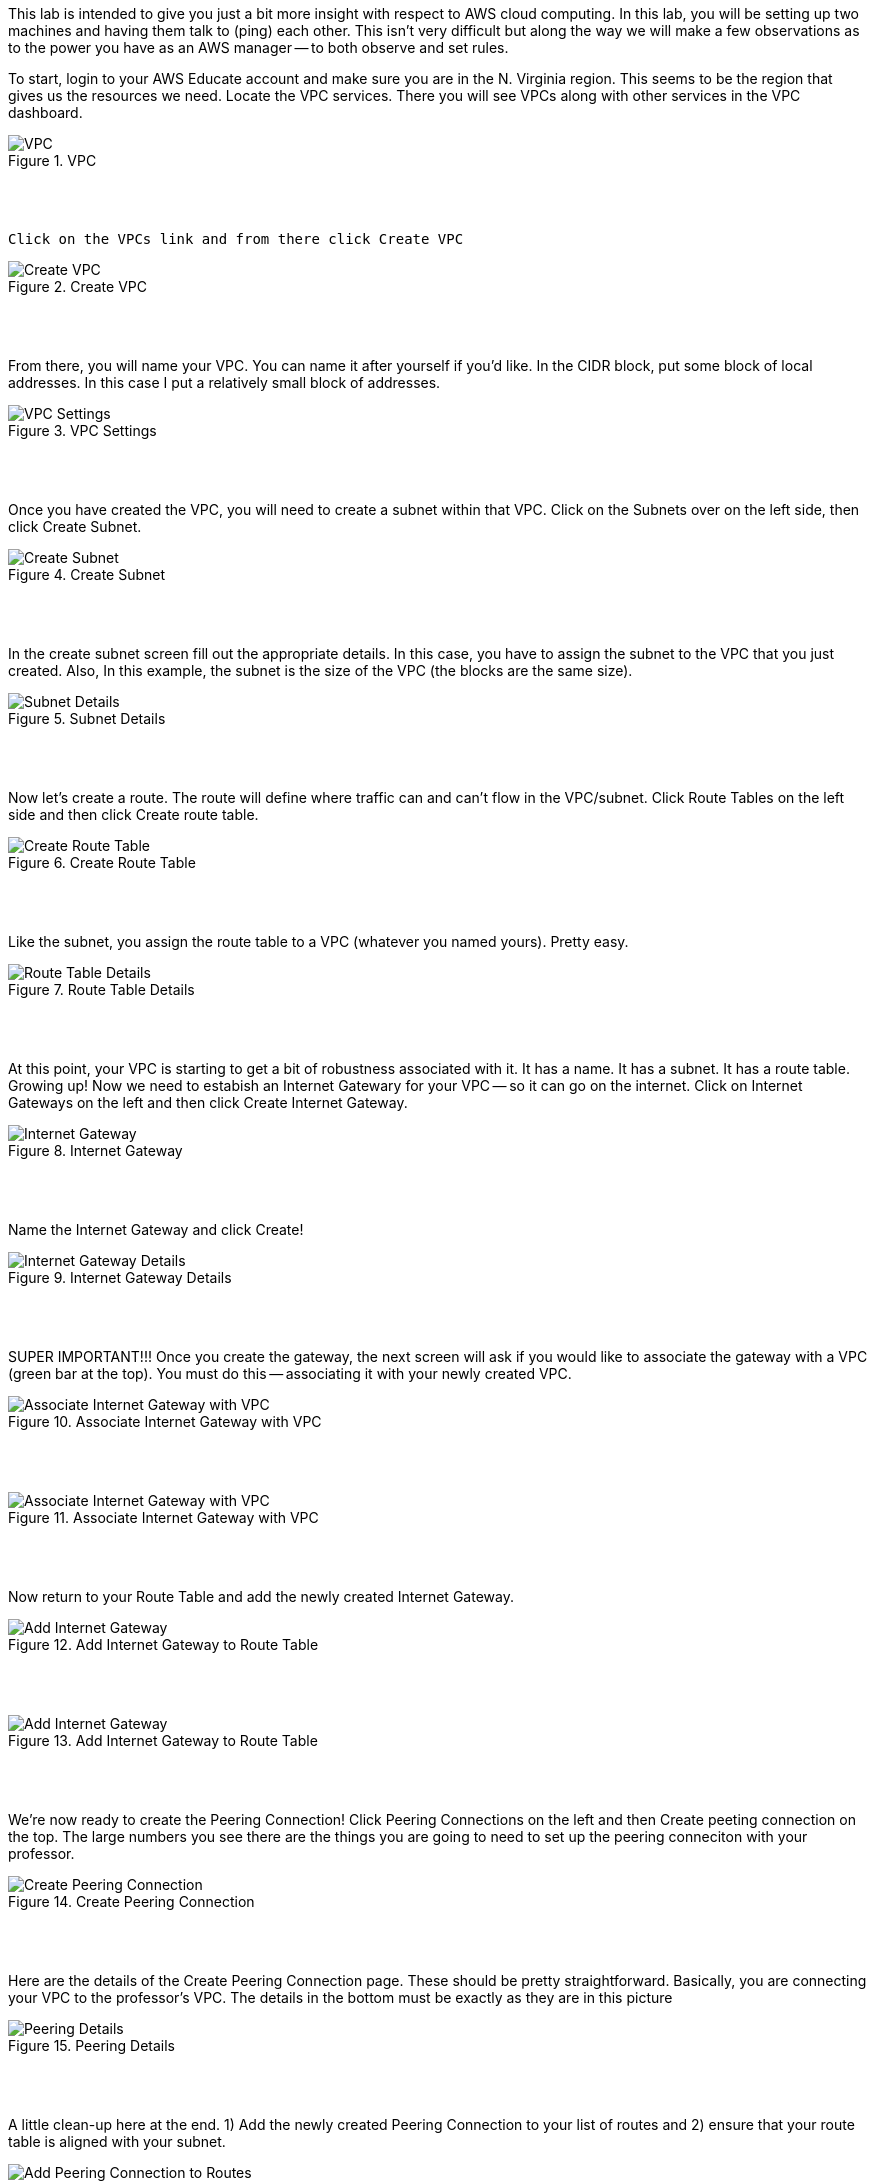 ifndef::bound[]
:imagesdir: img
endif::[]

This lab is intended to give you just a bit more insight with respect to AWS cloud computing. In this lab, you will be setting up two machines and having them talk to (ping) each other. This isn't very difficult but along the way we will make a few observations as to the power you have as an AWS manager -- to both observe and set rules. 

To start, login to your AWS Educate account and make sure you are in the N. Virginia region. This seems to be the region that gives us the resources we need. Locate the VPC services. There you will see VPCs along with other services in the VPC dashboard. 

.VPC
image::1.png[VPC]

{nbsp} +
{nbsp} +
 
 Click on the VPCs link and from there click Create VPC

.Create VPC
image::2.png[Create VPC]

{nbsp} +
{nbsp} +
 
From there, you will name your VPC. You can name it after yourself if you'd like. In the CIDR block, put some block of local addresses. In this case I put a relatively small block of addresses. 

.VPC Settings
image::3.png[VPC Settings]

{nbsp} +
{nbsp} +

Once you have created the VPC, you will need to create a subnet within that VPC. Click on the Subnets over on the left side, then click Create Subnet. 

.Create Subnet
image::4.png[Create Subnet]

{nbsp} +
{nbsp} +

In the create subnet screen fill out the appropriate details. In this case, you have to assign the subnet to the VPC that you just created. Also, In this example, the subnet is the size of the VPC (the blocks are the same size). 

.Subnet Details
image::5.png[Subnet Details]

{nbsp} +
{nbsp} +

Now let's create a route. The route will define where traffic can and can't flow in the VPC/subnet. Click Route Tables on the left side and then click Create route table. 

.Create Route Table
image::6.png[Create Route Table]

{nbsp} +
{nbsp} +

Like the subnet, you assign the route table to a VPC (whatever you named yours). Pretty easy. 

.Route Table Details
image::7.png[Route Table Details]

{nbsp} +
{nbsp} +

At this point, your VPC is starting to get a bit of robustness associated with it. It has a name. It has a subnet. It has a route table. Growing up! Now we need to estabish an Internet Gatewary for your VPC -- so it can go on the internet. Click on Internet Gateways on the left and then click Create Internet Gateway. 

.Internet Gateway
image::8.png[Internet Gateway]

{nbsp} +
{nbsp} +

Name the Internet Gateway and click Create! 

.Internet Gateway Details
image::9.png[Internet Gateway Details]

{nbsp} +
{nbsp} +

SUPER IMPORTANT!!! Once you create the gateway, the next screen will ask if you would like to associate the gateway with a VPC (green bar at the top). You must do this -- associating it with your newly created VPC. 

.Associate Internet Gateway with VPC
image::9a.png[Associate Internet Gateway with VPC]

{nbsp} +
{nbsp} +

.Associate Internet Gateway with VPC
image::9b.png[Associate Internet Gateway with VPC]

{nbsp} +
{nbsp} +

Now return to your Route Table and add the newly created Internet Gateway. 

.Add Internet Gateway to Route Table
image::10.png[Add Internet Gateway]

{nbsp} +
{nbsp} +

.Add Internet Gateway to Route Table
image::11.png[Add Internet Gateway]

{nbsp} +
{nbsp} +

We're now ready to create the Peering Connection! Click Peering Connections on the left and then Create peeting connection on the top. The large numbers you see there are the things you are going to need to set up the peering conneciton with your professor. 

.Create Peering Connection
image::12.png[Create Peering Connection]

{nbsp} +
{nbsp} +

Here are the details of the Create Peering Connection page. These should be pretty straightforward. Basically, you are connecting your VPC to the professor's VPC. The details in the bottom must be exactly as they are in this picture

.Peering Details
image::13.png[Peering Details]

{nbsp} +
{nbsp} +

A little clean-up here at the end. 1) Add the newly created Peering Connection to your list of routes and 2) ensure that your route table is aligned with your subnet. 

.Add Peering Connection to Routes
image::14.png[Add Peering Connection to Routes]

{nbsp} +
{nbsp} +

.Add Peering Connection to Routes
image::15.png[Add Peering Connection to Routes]

{nbsp} +
{nbsp} +

.Associate Route Table with Subnet
image::16.png[Associate Route Table with Subnet]

{nbsp} +
{nbsp} +

.Associate Route Table with Subnet
image::17.png[Associate Route Table with Subnet]

{nbsp} +
{nbsp} +

At this you are really done. You just need to wait for me. On my end, I will see your peering request. I'll do my best to monitor things to accept your requests but it is quite possible that things will timeout (if you do this work at 2am -- send me the request -- and I don't see it until hours later). That's okay as our schedules may be totally off. 

.See Peering Request
image:18.png[BlockedPing]

{nbsp} +
{nbsp} +

If (when) I accept your peering request, you will see it as Active. If I don't accept your request in time, sorry as I may not have been monitoring things super closely. If that's the case, you'll see a red status marker and it'll say something like timeout. That's okay -- take a picture anyway. 

.Seeing Peering Connection
image::19.png[Seeing Peering Connection]

{nbsp} +
{nbsp} +

That's it. You can stop your services if you'd like. The goal is to get you to see that we can move towards shared resources between you and me. There is more to this story and it is in the video and slides. Once the peering is established, we can talk with one and other on our local networks. There is a bit more work to do on this but it's only a few steps away. Establishing peering is really the key. You have a VPC. I have a VPC. Through peering we can share resources. 

QUESTION TO CONSIDER FOR THE FINAL: 

* Why would someone set up peering? 

* When setting up your route table, why did you have to set up the three different entries? 

* Why does the route table need to be associated with the subnet? 

